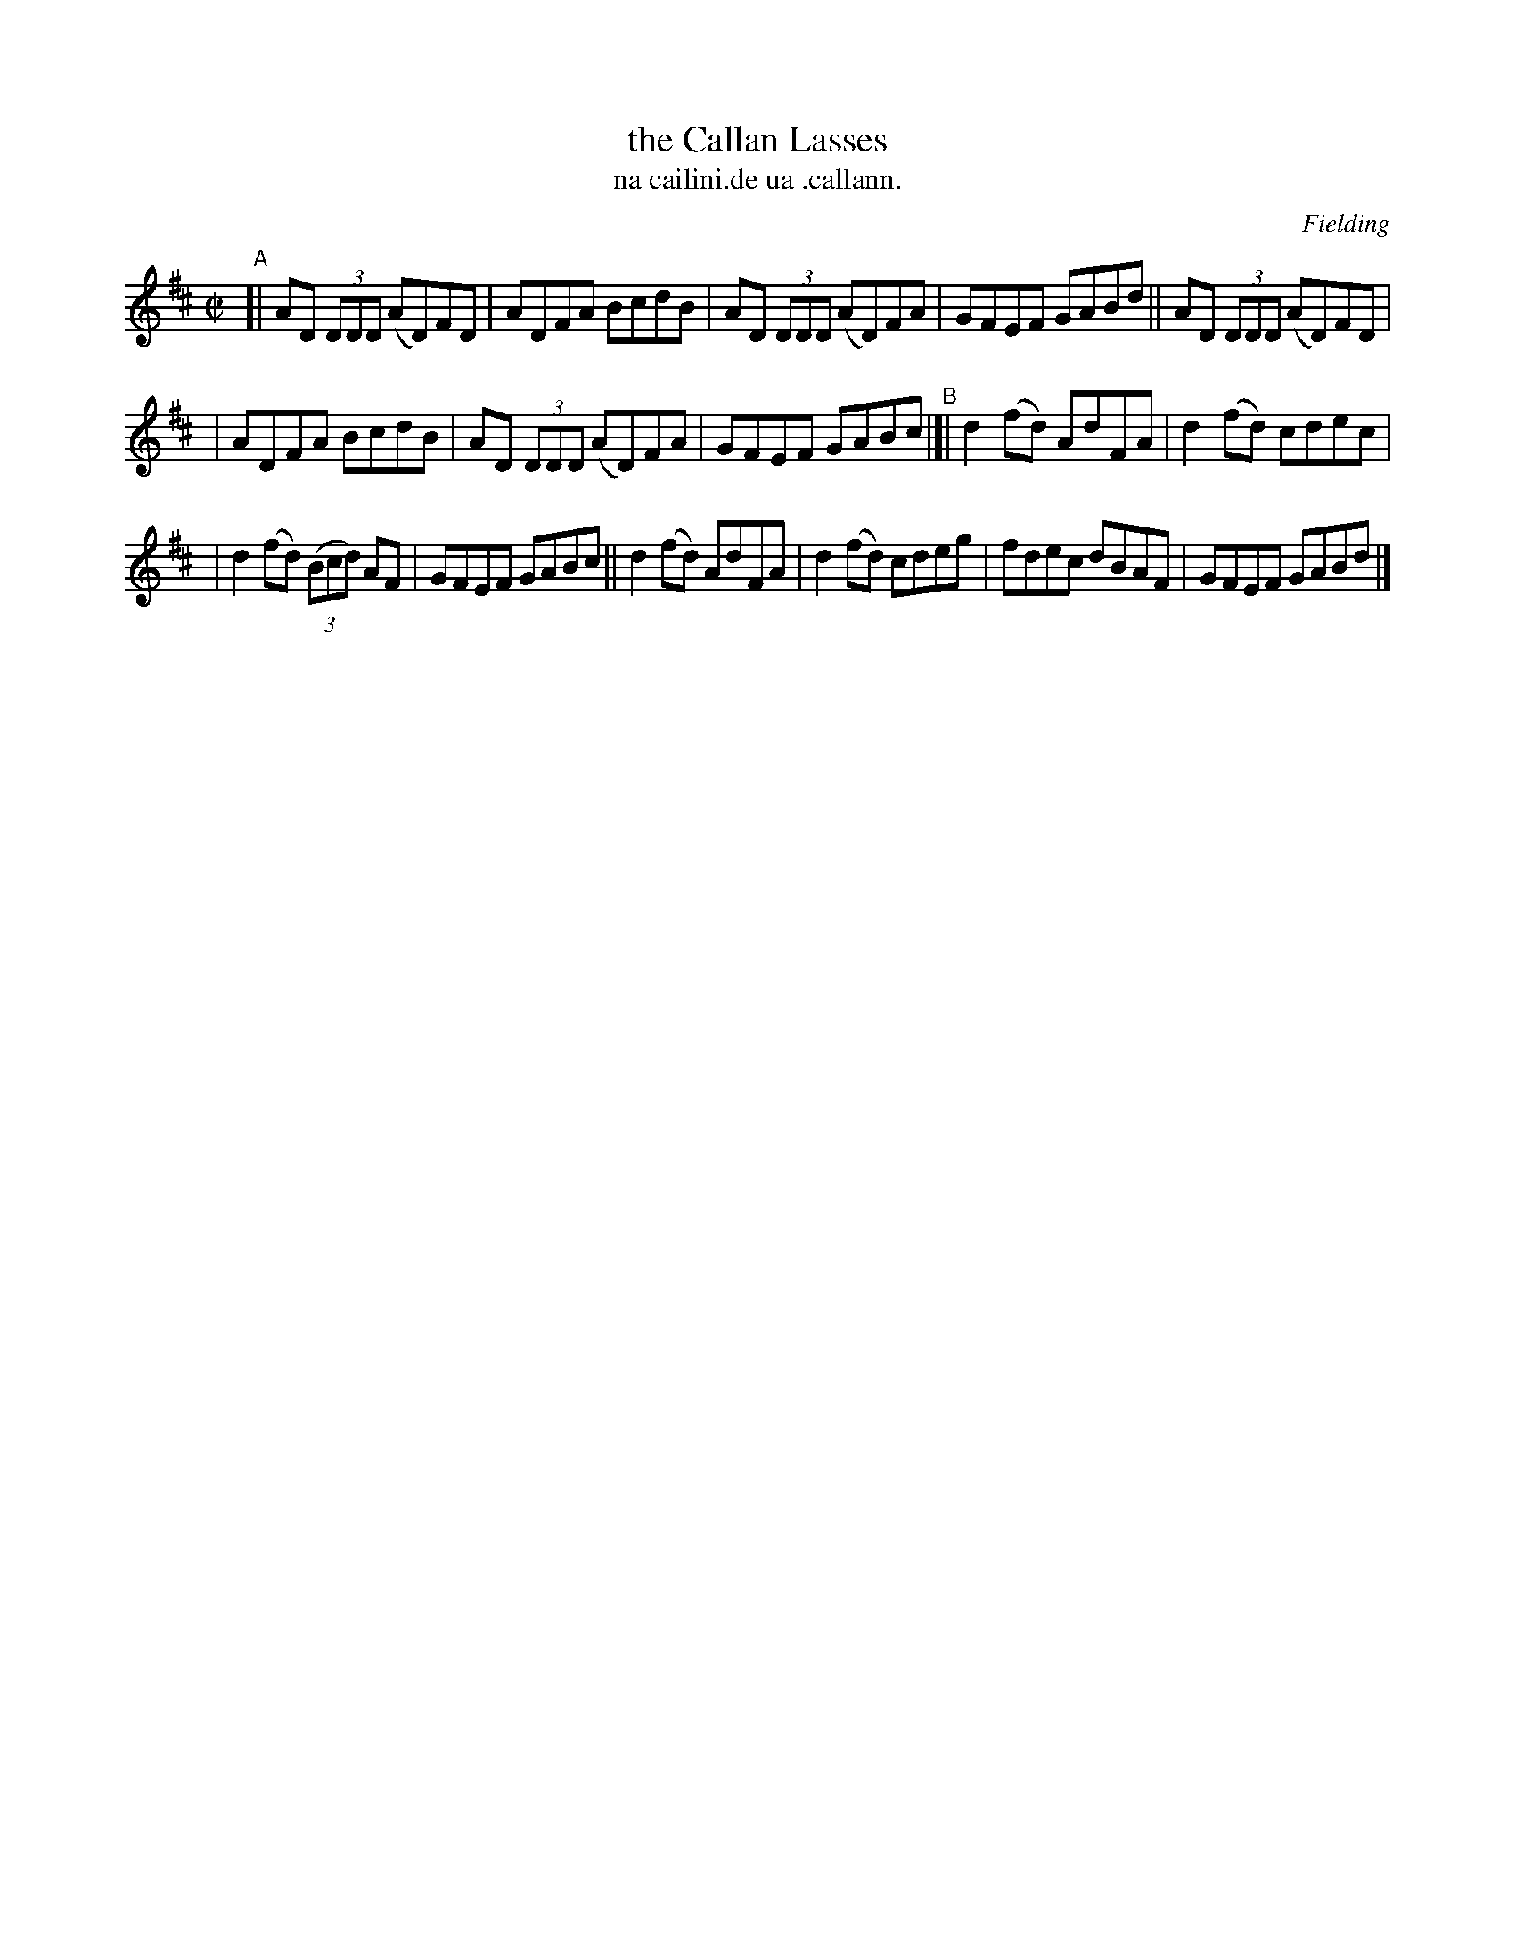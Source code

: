 X: 1493
T: the Callan Lasses
T: na cailini.de ua .callann.
R: reel
%S: s:3 b:16(5+5+6)
O: Fielding
B: O'Neill's "Music of Ireland" 1850 #1493
Z: John B. Walsh, 8/22/96
M: C|
L: 1/8
K: D
"^A"[| AD (3DDD (AD)FD | ADFA BcdB | AD (3DDD (AD)FA | GFEF GABd || AD (3DDD (AD)FD |
| ADFA BcdB | AD (3DDD (AD)FA | GFEF GABc "^B"|]| d2(fd) AdFA | d2(fd) cdec |
| d2(fd) (3(Bcd) AF | GFEF GABc || d2(fd) AdFA | d2(fd) cdeg | fdec dBAF | GFEF GABd |]
